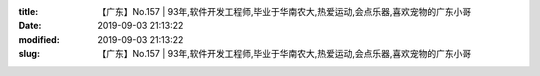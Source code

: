 
:title: 【广东】No.157 | 93年,软件开发工程师,毕业于华南农大,热爱运动,会点乐器,喜欢宠物的广东小哥
:date: 2019-09-03 21:13:22
:modified: 2019-09-03 21:13:22
:slug: 【广东】No.157 | 93年,软件开发工程师,毕业于华南农大,热爱运动,会点乐器,喜欢宠物的广东小哥


.. raw:: html
    :file: html/【广东】No.157 | 93年,软件开发工程师,毕业于华南农大,热爱运动,会点乐器,喜欢宠物的广东小哥.html
